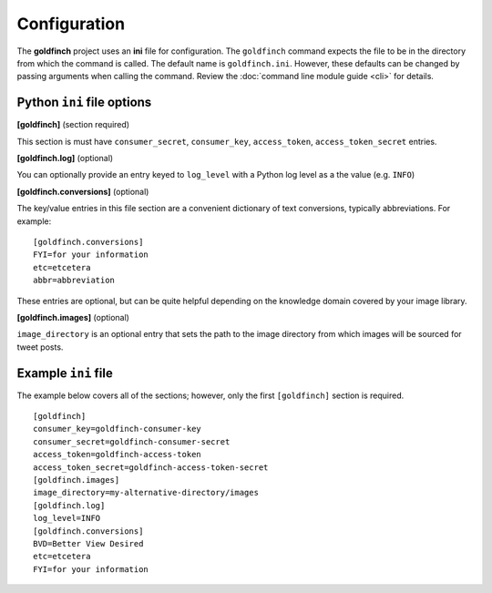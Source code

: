 =============
Configuration
=============

The **goldfinch** project uses an **ini** file for configuration. The ``goldfinch`` command
expects the file to be in the directory from which the command is called. The default
name is ``goldfinch.ini``. However, these defaults can be changed by passing arguments
when calling the command. Review the :doc:`command line module guide <cli>` for details.

Python ``ini`` file options
---------------------------

**[goldfinch]** (section required)

This section is must have ``consumer_secret``, ``consumer_key``, ``access_token``, ``access_token_secret`` entries.

**[goldfinch.log]** (optional)

You can optionally provide an entry keyed to ``log_level`` with a
Python log level as a the value (e.g. ``INFO``)

**[goldfinch.conversions]** (optional)

The key/value entries in this file section are a convenient dictionary of text conversions,
typically abbreviations. For example::

    [goldfinch.conversions]
    FYI=for your information
    etc=etcetera
    abbr=abbreviation

These entries are optional, but can be quite helpful depending on the knowledge domain
covered by your image library.

**[goldfinch.images]** (optional)

``image_directory`` is an optional entry that sets the path to the image directory from
which images will be sourced for tweet posts.

Example ``ini`` file
--------------------

The example below covers all of the sections; however, only the first ``[goldfinch]`` section
is required.
::

    [goldfinch]
    consumer_key=goldfinch-consumer-key
    consumer_secret=goldfinch-consumer-secret
    access_token=goldfinch-access-token
    access_token_secret=goldfinch-access-token-secret
    [goldfinch.images]
    image_directory=my-alternative-directory/images
    [goldfinch.log]
    log_level=INFO
    [goldfinch.conversions]
    BVD=Better View Desired
    etc=etcetera
    FYI=for your information

